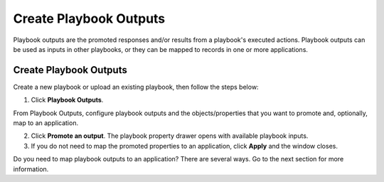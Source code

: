 Create Playbook Outputs
=======================

Playbook outputs are the promoted responses and/or results from a
playbook's executed actions. Playbook outputs can be used as inputs in
other playbooks, or they can be mapped to records in one or more
applications.

.. _create-playbook-outputs-1:

Create Playbook Outputs
-----------------------

Create a new playbook or upload an existing playbook, then follow the
steps below:

#. Click **Playbook Outputs**.
   |image1|

From Playbook Outputs, configure playbook outputs and the
objects/properties that you want to promote and, optionally, map to an
application.

2. Click **Promote an output**.
   |image2|\ The playbook property drawer opens with available playbook
   inputs.
   |image3|

3. If you do not need to map the promoted properties to an application,
   click **Apply** and the window closes.

Do you need to map playbook outputs to an application? There are several
ways. Go to the next section for more information.

.. |image1| image:: ../../Resources/Images/playbook-outputs-hyperlink.png
.. |image2| image:: ../../Resources/Images/playbook-outputs-window.png
.. |image3| image:: ../../Resources/Images/playbook-outputs-drawer.png
